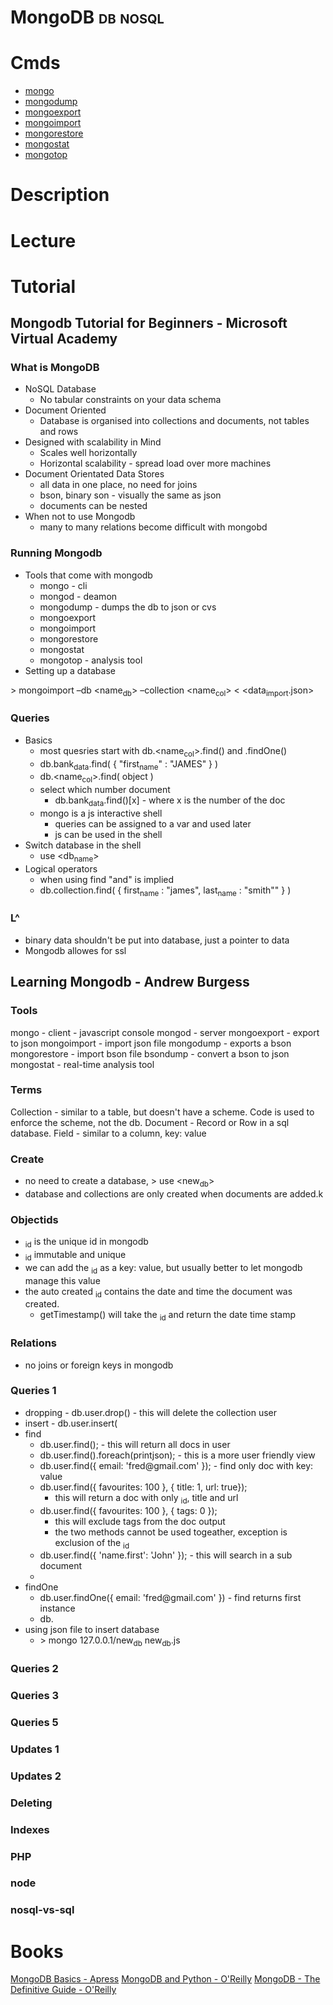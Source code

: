#+TAGS: db nosql

* MongoDB							   :db:nosql:
* Cmds
- [[file://home/crito/org/tech/cmds/mongo.org][mongo]]
- [[file://home/crito/org/tech/cmds/mongodump.org][mongodump]] 
- [[file://home/crito/org/tech/cmds/mongoexport.org][mongoexport]]
- [[file://home/crito/org/tech/cmds/mongoimport.org][mongoimport]] 
- [[file://home/crito/org/tech/cmds/mongorestore.org][mongorestore]] 
- [[file://home/crito/org/tech/cmds/mongostat.org][mongostat]]
- [[file://home/crito/org/tech/cmds/mongotop.org][mongotop]] 
  
* Description
* Lecture
* Tutorial
** Mongodb Tutorial for Beginners - Microsoft Virtual Academy
*** What is MongoDB
+ NoSQL Database
  - No tabular constraints on your data schema
+ Document Oriented
  - Database is organised into collections and documents, not tables and rows
+ Designed with scalability in Mind
  - Scales well horizontally
  - Horizontal scalability - spread load over more machines
    
+ Document Orientated Data Stores
  - all data in one place, no need for joins
  - bson, binary son - visually the same as json
  - documents can be nested
    
+ When not to use Mongodb
  - many to many relations become difficult with mongobd
    
*** Running Mongodb
+ Tools that come with mongodb
  - mongo - cli
  - mongod - deamon
  - mongodump - dumps the db to json or cvs
  - mongoexport
  - mongoimport 
  - mongorestore 
  - mongostat
  - mongotop - analysis tool
    
+ Setting up a database
> mongoimport --db <name_db> --collection <name_col> < <data_import.json>

*** Queries
+ Basics
  - most quesries start with db.<name_col>.find() and .findOne()
  - db.bank_data.find( { "first_name" : "JAMES" } )
  - db.<name_col>.find( object )
  - select which number document
    - db.bank_data.find()[x] - where x is the number of the doc
      
  - mongo is a js interactive shell
    - queries can be assigned to a var and used later
    - js can be used in the shell

+ Switch database in the shell
  - use <db_name>

+ Logical operators
  - when using find "and" is implied
  - db.collection.find( { first_name : "james", last_name : "smith"" } )

*** L^
+ binary data shouldn't be put into database, just a pointer to data
+ Mongodb allowes for ssl
** Learning Mongodb - Andrew Burgess
*** Tools
mongo  - client - javascript console
mongod - server
mongoexport - export to json
mongoimport - import json file
mongodump - exports a bson
mongorestore - import bson file
bsondump - convert a bson to json
mongostat - real-time analysis tool

*** Terms
Collection - similar to a table, but doesn't have a scheme. Code is used to enforce the scheme, not the db.
Document - Record or Row in a sql database.
Field - similar to a column, key: value

*** Create
- no need to create a database, > use <new_db>
- database and collections are only created when documents are added.k
     
*** Objectids
- _id is the unique id in mongodb
- _id immutable and unique
- we can add the _id as a key: value, but usually better to let mongodb manage this value
- the auto created _id contains the date and time the document was created.
  - getTimestamp() will take the _id and return the date time stamp
*** Relations
- no joins or foreign keys in mongodb

*** Queries 1
- dropping - db.user.drop() - this will delete the collection user
- insert - db.user.insert(
- find 
  - db.user.find(); - this will return all docs in user
  - db.user.find().foreach(printjson); - this is a more user friendly view
  - db.user.find({ email: 'fred@gmail.com' }); - find only doc with key: value
  - db.user.find({ favourites: 100 }, { title: 1, url: true});
    - this will return a doc with only _id, title and url
  - db.user.find({ favourites: 100 }, { tags: 0 });
    - this will exclude tags from the doc output
    - the two methods cannot be used togeather, exception is exclusion of the _id
  - db.user.find({ 'name.first': 'John' }); - this will search in a sub document
  -
- findOne
  - db.user.findOne({ email: 'fred@gmail.com' }) - find returns first instance       
  - db. 
+ using json file to insert database
  - > mongo 127.0.0.1/new_db new_db.js
*** Queries 2
*** Queries 3
*** Queries 5
*** Updates 1
*** Updates 2
*** Deleting
*** Indexes
*** PHP
*** node
*** nosql-vs-sql
* Books
[[file://home/crito/Documents/Database/Mongo/MongoDB_Basics.pdf][MongoDB Basics - Apress]]
[[file://home/crito/Documents/Database/Mongo/MongoDB_and_Python.pdf][MongoDB and Python - O'Reilly]]
[[file://home/crito/Documents/Database/Mongo/MongoDB-The_Definitive_Guide_2e.pdf][MongoDB - The Definitive Guide - O'Reilly]]

 
